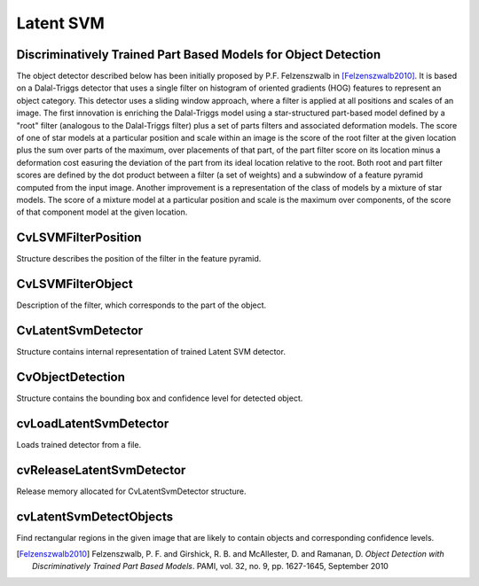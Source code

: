 Latent SVM
===============================================================

.. highlight:: cpp


Discriminatively Trained Part Based Models for Object Detection
---------------------------------------------------------------

The object detector described below has been initially proposed by
P.F. Felzenszwalb in [Felzenszwalb2010]_.  It is based on a
Dalal-Triggs detector that uses a single filter on histogram of
oriented gradients (HOG) features to represent an object category.
This detector uses a sliding window approach, where a filter is
applied at all positions and scales of an image. The first
innovation is enriching the Dalal-Triggs model using a
star-structured part-based model defined by a "root" filter
(analogous to the Dalal-Triggs filter) plus a set of parts filters
and associated deformation models. The score of one of star models
at a particular position and scale within an image is the score of
the root filter at the given location plus the sum over parts of the
maximum, over placements of that part, of the part filter score on
its location minus a deformation cost easuring the deviation of the
part from its ideal location relative to the root. Both root and
part filter scores are defined by the dot product between a filter
(a set of weights) and a subwindow of a feature pyramid computed
from the input image. Another improvement is a representation of the
class of models by a mixture of star models. The score of a mixture
model at a particular position and scale is the maximum over
components, of the score of that component model at the given
location.


CvLSVMFilterPosition
--------------------
.. ocv:struct:: CvLSVMFilterPosition

Structure describes the position of the filter in the feature pyramid.

    .. ocv:member:: unsigned int l
    
        level in the feature pyramid
        
    .. ocv:member:: unsigned int x
    
        x-coordinate in level l
        
    .. ocv:member:: unsigned int y
    
        y-coordinate in level l
        
        
CvLSVMFilterObject
------------------
.. ocv:struct:: CvLSVMFilterObject

Description of the filter, which corresponds to the part of the object.

    .. ocv:member:: CvLSVMFilterPosition V
        
        ideal (penalty = 0) position of the partial filter
        from the root filter position (V_i in the paper)
        
    .. ocv:member:: float fineFunction[4]
        
        vector describes penalty function (d_i in the paper)
        pf[0] * x + pf[1] * y + pf[2] * x^2 + pf[3] * y^2
        
    .. ocv:member:: int sizeX, sizeY
        
        Rectangular map (sizeX x sizeY),
        every cell stores feature vector (dimension = p)
        
    .. ocv:member:: int numFeatures
    
        number of features
        
    .. ocv:member:: float *H
    
        matrix of feature vectors to set and get 
        feature vectors (i,j) used formula H[(j * sizeX + i) * p + k], 
        where k - component of feature vector in cell (i, j)
        
CvLatentSvmDetector
-------------------
.. ocv:struct:: CvLatentSvmDetector

Structure contains internal representation of trained Latent SVM detector.

    .. ocv:member:: int num_filters
    
        total number of filters (root plus part) in model
        
    .. ocv:member:: int num_components
    
        number of components in model
    
    .. ocv:member:: int* num_part_filters
    
        array containing number of part filters for each component
        
    .. ocv:member:: CvLSVMFilterObject** filters
    
        root and part filters for all model components
        
    .. ocv:member:: float* b
    
        biases for all model components
        
    .. ocv:member:: float score_threshold
    
        confidence level threshold
        
        
CvObjectDetection
-----------------
.. ocv:struct:: CvObjectDetection

Structure contains the bounding box and confidence level for detected object.

    .. ocv:member:: CvRect rect
    
        bounding box for a detected object
        
    .. ocv:member:: float score
    
        confidence level


cvLoadLatentSvmDetector
-----------------------

Loads trained detector from a file.

.. ocv:function:: CvLatentSvmDetector* cvLoadLatentSvmDetector(const char* filename)

    :param filename: Name of the file containing the description of a trained detector
    

cvReleaseLatentSvmDetector
--------------------------

Release memory allocated for CvLatentSvmDetector structure.

.. ocv:function:: void cvReleaseLatentSvmDetector(CvLatentSvmDetector** detector)

    :param detector: CvLatentSvmDetector structure to be released


cvLatentSvmDetectObjects
------------------------

Find rectangular regions in the given image that are likely to contain objects 
and corresponding confidence levels.

.. ocv:function:: CvSeq* cvLatentSvmDetectObjects(IplImage* image, CvLatentSvmDetector* detector,  CvMemStorage* storage,  float overlap_threshold, int numThreads)
    
    :param image: image 
    :param detector: LatentSVM detector in internal representation
    :param storage: Memory storage to store the resultant sequence of the object candidate rectangles
    :param overlap_threshold: Threshold for the non-maximum suppression algorithm
    :param numThreads: Number of threads used in parallel version of the algorithm
    
    
.. [Felzenszwalb2010] Felzenszwalb, P. F. and Girshick, R. B. and McAllester, D. and Ramanan, D. *Object Detection with Discriminatively Trained Part Based Models*. PAMI, vol. 32, no. 9, pp. 1627-1645, September 2010 


